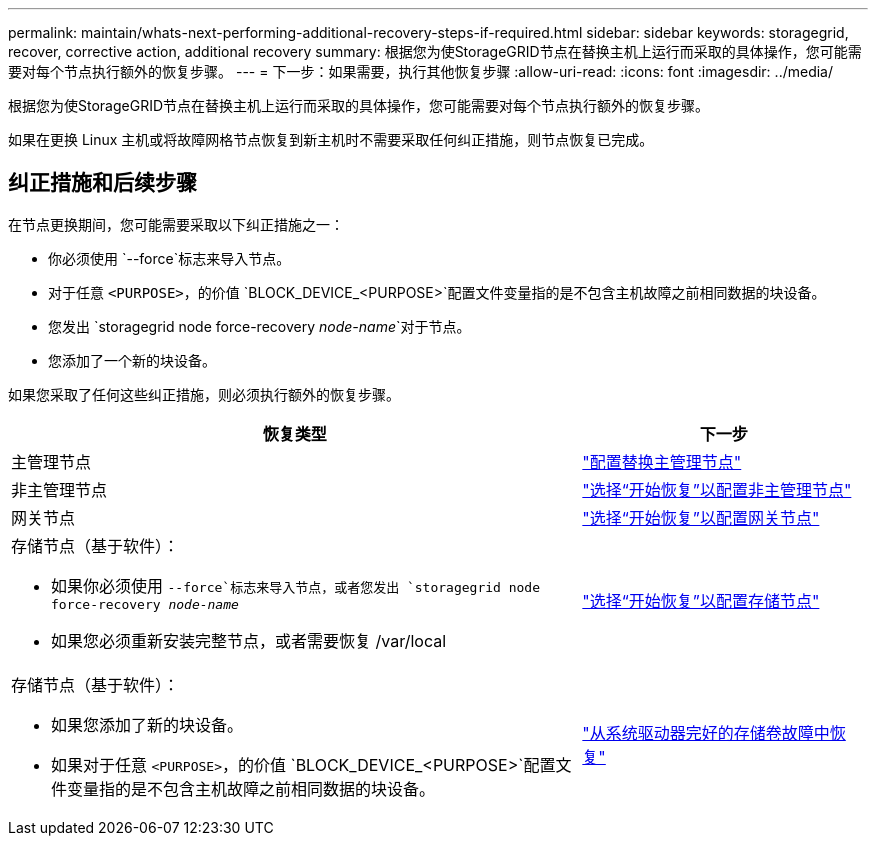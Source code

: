 ---
permalink: maintain/whats-next-performing-additional-recovery-steps-if-required.html 
sidebar: sidebar 
keywords: storagegrid, recover, corrective action, additional recovery 
summary: 根据您为使StorageGRID节点在替换主机上运行而采取的具体操作，您可能需要对每个节点执行额外的恢复步骤。 
---
= 下一步：如果需要，执行其他恢复步骤
:allow-uri-read: 
:icons: font
:imagesdir: ../media/


[role="lead"]
根据您为使StorageGRID节点在替换主机上运行而采取的具体操作，您可能需要对每个节点执行额外的恢复步骤。

如果在更换 Linux 主机或将故障网格节点恢复到新主机时不需要采取任何纠正措施，则节点恢复已完成。



== 纠正措施和后续步骤

在节点更换期间，您可能需要采取以下纠正措施之一：

* 你必须使用 `--force`标志来导入节点。
* 对于任意 `<PURPOSE>`，的价值 `BLOCK_DEVICE_<PURPOSE>`配置文件变量指的是不包含主机故障之前相同数据的块设备。
* 您发出 `storagegrid node force-recovery _node-name_`对于节点。
* 您添加了一个新的块设备。


如果您采取了任何这些纠正措施，则必须执行额外的恢复步骤。

[cols="2a,1a"]
|===
| 恢复类型 | 下一步 


 a| 
主管理节点
 a| 
link:configuring-replacement-primary-admin-node.html["配置替换主管理节点"]



 a| 
非主管理节点
 a| 
link:selecting-start-recovery-to-configure-non-primary-admin-node.html["选择“开始恢复”以配置非主管理节点"]



 a| 
网关节点
 a| 
link:selecting-start-recovery-to-configure-gateway-node.html["选择“开始恢复”以配置网关节点"]



 a| 
存储节点（基于软件）：

* 如果你必须使用 `--force`标志来导入节点，或者您发出 `storagegrid node force-recovery _node-name_`
* 如果您必须重新安装完整节点，或者需要恢复 /var/local

 a| 
link:selecting-start-recovery-to-configure-storage-node.html["选择“开始恢复”以配置存储节点"]



 a| 
存储节点（基于软件）：

* 如果您添加了新的块设备。
* 如果对于任意 `<PURPOSE>`，的价值 `BLOCK_DEVICE_<PURPOSE>`配置文件变量指的是不包含主机故障之前相同数据的块设备。

 a| 
link:recovering-from-storage-volume-failure-where-system-drive-is-intact.html["从系统驱动器完好的存储卷故障中恢复"]

|===
